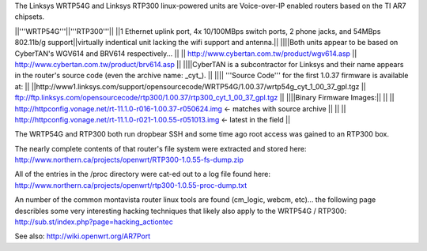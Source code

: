 The Linksys WRTP54G and Linksys RTP300 linux-powered units are Voice-over-IP enabled routers based on the TI AR7 chipsets.

||'''WRTP54G'''||'''RTP300'''||
||1 Ethernet uplink port, 4x 10/100MBps switch ports, 2 phone jacks, and 54MBps 802.11b/g support||virtually indentical unit lacking the wifi support and antenna.||
||||Both units appear to be based on CyberTAN's WGV614 and BRV614 respectively... ||
|| http://www.cybertan.com.tw/product/wgv614.asp || http://www.cybertan.com.tw/product/brv614.asp ||
||||CyberTAN is a subcontractor for Linksys and their name appears in the router's source code (even the archive name: _cyt_). ||
|||| '''Source Code''' for the first 1.0.37 firmware is available at: ||
||http://www1.linksys.com/support/opensourcecode/WRTP54G/1.00.37/wrtp54g_cyt_1_00_37_gpl.tgz || ftp://ftp.linksys.com/opensourcecode/rtp300/1.00.37/rtp300_cyt_1_00_37_gpl.tgz ||
||||Binary Firmware Images:||
|| || http://httpconfig.vonage.net/rt-11.1.0-r016-1.00.37-r050624.img <- matches with source archive ||
|| || http://httpconfig.vonage.net/rt-11.1.0-r021-1.00.55-r051013.img <- latest in the field ||

The WRTP54G and RTP300 both run dropbear SSH and some time ago root access was gained to an RTP300 box.
 
The nearly complete contents of that router's file system were extracted and stored here: http://www.northern.ca/projects/openwrt/RTP300-1.0.55-fs-dump.zip

All of the entries in the /proc directory were cat-ed out to a log file found here: http://www.northern.ca/projects/openwrt/rtp300-1.0.55-proc-dump.txt

An number of the common montavista router linux tools are found (cm_logic, webcm, etc)... the following page describles some very interesting hacking techniques that likely also apply to the WRTP54G / RTP300: http://sub.st/index.php?page=hacking_actiontec

See also:
http://wiki.openwrt.org/AR7Port
